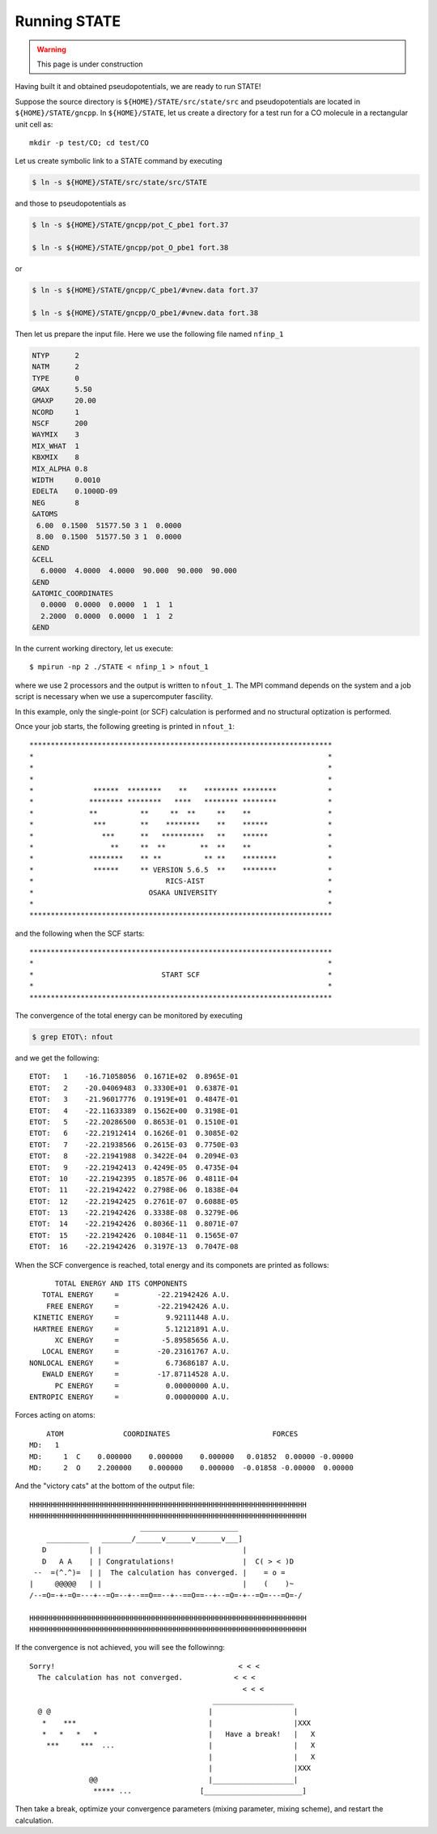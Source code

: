 =============
Running STATE
=============

.. warning::
	This page is under construction

Having built it and obtained pseudopotentials, we are ready to run STATE!

Suppose the source directory is ``${HOME}/STATE/src/state/src`` and pseudopotentials are located in ``${HOME}/STATE/gncpp``.
In ``${HOME}/STATE``, let us create a directory for a test run for a CO molecule in a rectangular unit cell as::

  mkdir -p test/CO; cd test/CO

Let us create symbolic link to a STATE command by executing

.. code:: bash

  $ ln -s ${HOME}/STATE/src/state/src/STATE

and those to pseudopotentials as

.. code:: bash

  $ ln -s ${HOME}/STATE/gncpp/pot_C_pbe1 fort.37

  $ ln -s ${HOME}/STATE/gncpp/pot_O_pbe1 fort.38

or

.. code:: bash

  $ ln -s ${HOME}/STATE/gncpp/C_pbe1/#vnew.data fort.37

  $ ln -s ${HOME}/STATE/gncpp/O_pbe1/#vnew.data fort.38

Then let us prepare the input file. Here we use the following file named ``nfinp_1``

.. code:: bash

  NTYP      2
  NATM      2
  TYPE      0
  GMAX      5.50
  GMAXP     20.00
  NCORD     1
  NSCF      200
  WAYMIX    3
  MIX_WHAT  1
  KBXMIX    8
  MIX_ALPHA 0.8
  WIDTH     0.0010
  EDELTA    0.1000D-09
  NEG       8
  &ATOMS
   6.00  0.1500  51577.50 3 1  0.0000
   8.00  0.1500  51577.50 3 1  0.0000
  &END
  &CELL
    6.0000  4.0000  4.0000  90.000  90.000  90.000
  &END
  &ATOMIC_COORDINATES
    0.0000  0.0000  0.0000  1  1  1
    2.2000  0.0000  0.0000  1  1  2
  &END

In the current working directory, let us execute::

  $ mpirun -np 2 ./STATE < nfinp_1 > nfout_1

where we use 2 processors and the output is written to ``nfout_1``. The MPI command depends on the system and a job script is necessary when we use a supercomputer fascility.

In this example, only the single-point (or SCF) calculation is performed and no structural optization is performed.

Once your job starts, the following greeting is printed in ``nfout_1``::

   ***********************************************************************
   *                                                                     *
   *                                                                     *
   *                                                                     *
   *              ******  ********    **    ******** ********            *
   *             ******** ********   ****   ******** ********            *
   *             **          **     **  **     **    **                  *
   *              ***        **    ********    **    ******              *
   *                ***      **   **********   **    ******              *
   *                  **     **  **        **  **    **                  *
   *             ********    ** **          ** **    ********            *
   *              ******     ** VERSION 5.6.5  **    ********            *
   *                               RICS-AIST                             *
   *                           OSAKA UNIVERSITY                          *
   *                                                                     *
   ***********************************************************************

and the following when the SCF starts::

   ***********************************************************************
   *                                                                     *
   *                              START SCF                              *
   *                                                                     *
   ***********************************************************************

The convergence of the total energy can be monitored by executing

.. code:: bash

  $ grep ETOT\: nfout

and we get the following::

  ETOT:   1    -16.71058056  0.1671E+02  0.8965E-01
  ETOT:   2    -20.04069483  0.3330E+01  0.6387E-01
  ETOT:   3    -21.96017776  0.1919E+01  0.4847E-01
  ETOT:   4    -22.11633389  0.1562E+00  0.3198E-01
  ETOT:   5    -22.20286500  0.8653E-01  0.1510E-01
  ETOT:   6    -22.21912414  0.1626E-01  0.3085E-02
  ETOT:   7    -22.21938566  0.2615E-03  0.7750E-03
  ETOT:   8    -22.21941988  0.3422E-04  0.2094E-03
  ETOT:   9    -22.21942413  0.4249E-05  0.4735E-04
  ETOT:  10    -22.21942395  0.1857E-06  0.4811E-04
  ETOT:  11    -22.21942422  0.2798E-06  0.1838E-04
  ETOT:  12    -22.21942425  0.2761E-07  0.6088E-05
  ETOT:  13    -22.21942426  0.3338E-08  0.3279E-06
  ETOT:  14    -22.21942426  0.8036E-11  0.8071E-07
  ETOT:  15    -22.21942426  0.1084E-11  0.1565E-07
  ETOT:  16    -22.21942426  0.3197E-13  0.7047E-08

When the SCF convergence is reached, total energy and its componets are printed as follows::

                       TOTAL ENERGY AND ITS COMPONENTS 
                    TOTAL ENERGY     =         -22.21942426 A.U.
                     FREE ENERGY     =         -22.21942426 A.U.
                  KINETIC ENERGY     =           9.92111448 A.U.
                  HARTREE ENERGY     =           5.12121891 A.U.
                       XC ENERGY     =          -5.89585656 A.U.
                    LOCAL ENERGY     =         -20.23161767 A.U.
                 NONLOCAL ENERGY     =           6.73686187 A.U.
                    EWALD ENERGY     =         -17.87114528 A.U.
                       PC ENERGY     =           0.00000000 A.U.
                 ENTROPIC ENERGY     =           0.00000000 A.U.

Forces acting on atoms::

      ATOM              COORDINATES                        FORCES
  MD:   1
  MD:     1  C    0.000000    0.000000    0.000000   0.01852  0.00000 -0.00000
  MD:     2  O    2.200000    0.000000    0.000000  -0.01858 -0.00000  0.00000

And the "victory cats" at the bottom of the output file::

   HHHHHHHHHHHHHHHHHHHHHHHHHHHHHHHHHHHHHHHHHHHHHHHHHHHHHHHHHHHHHHHHH
   HHHHHHHHHHHHHHHHHHHHHHHHHHHHHHHHHHHHHHHHHHHHHHHHHHHHHHHHHHHHHHHHH
                             _______________________
       __________   _______/______v______v______v___]
      D          | |                                 |
      D   A A    | | Congratulations!                |  C( > < )D
    --  =(^.^)=  | |  The calculation has converged. |    = o =
   |     @@@@@   | |                                 |    (    )~
   /--=O=-+-=O=---+--=O=--+--==O==--+--==O==--+--=O=-+--=O=---=O=-/
    
   HHHHHHHHHHHHHHHHHHHHHHHHHHHHHHHHHHHHHHHHHHHHHHHHHHHHHHHHHHHHHHHHH
   HHHHHHHHHHHHHHHHHHHHHHHHHHHHHHHHHHHHHHHHHHHHHHHHHHHHHHHHHHHHHHHHH

If the convergence is not achieved, you will see the followinng::

   Sorry!                                           < < <  
     The calculation has not converged.            < < <   
                                                     < < <  
                                              ___________________
     @ @                                     |                   |
      *    ***                               |                   |XXX
      *   *   *   *                          |   Have a break!   |   X
       ***     ***  ...                      |                   |   X
                                             |                   |   X
                                             |                   |XXX
                 @@                          |___________________|
                  ***** ...                [_______________________]
  
Then take a break, optimize your convergence parameters (mixing parameter, mixing scheme), and restart the calculation.
